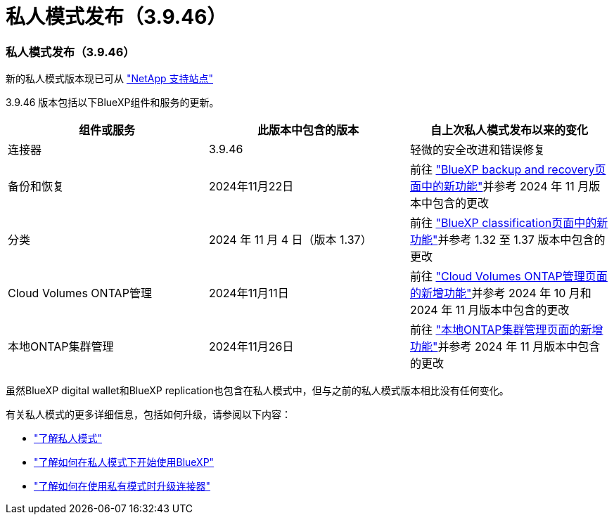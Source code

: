 = 私人模式发布（3.9.46）
:allow-uri-read: 




=== 私人模式发布（3.9.46）

新的私人模式版本现已可从 https://mysupport.netapp.com/site/downloads["NetApp 支持站点"^]

3.9.46 版本包括以下BlueXP组件和服务的更新。

[cols="3*"]
|===
| 组件或服务 | 此版本中包含的版本 | 自上次私人模式发布以来的变化 


| 连接器 | 3.9.46 | 轻微的安全改进和错误修复 


| 备份和恢复 | 2024年11月22日 | 前往 https://docs.netapp.com/us-en/data-services-backup-recovery/whats-new.html["BlueXP backup and recovery页面中的新功能"^]并参考 2024 年 11 月版本中包含的更改 


| 分类 | 2024 年 11 月 4 日（版本 1.37） | 前往 https://docs.netapp.com/us-en/data-services-data-classification/whats-new.html["BlueXP classification页面中的新功能"^]并参考 1.32 至 1.37 版本中包含的更改 


| Cloud Volumes ONTAP管理 | 2024年11月11日 | 前往 https://docs.netapp.com/us-en/storage-management-cloud-volumes-ontap/whats-new.html["Cloud Volumes ONTAP管理页面的新增功能"^]并参考 2024 年 10 月和 2024 年 11 月版本中包含的更改 


| 本地ONTAP集群管理 | 2024年11月26日 | 前往 https://docs.netapp.com/us-en/storage-management-ontap-onprem/whats-new.html["本地ONTAP集群管理页面的新增功能"^]并参考 2024 年 11 月版本中包含的更改 
|===
虽然BlueXP digital wallet和BlueXP replication也包含在私人模式中，但与之前的私人模式版本相比没有任何变化。

有关私人模式的更多详细信息，包括如何升级，请参阅以下内容：

* https://docs.netapp.com/us-en/bluexp-setup-admin/concept-modes.html["了解私人模式"]
* https://docs.netapp.com/us-en/bluexp-setup-admin/task-quick-start-private-mode.html["了解如何在私人模式下开始使用BlueXP"]
* https://docs.netapp.com/us-en/bluexp-setup-admin/task-upgrade-connector.html["了解如何在使用私有模式时升级连接器"]

